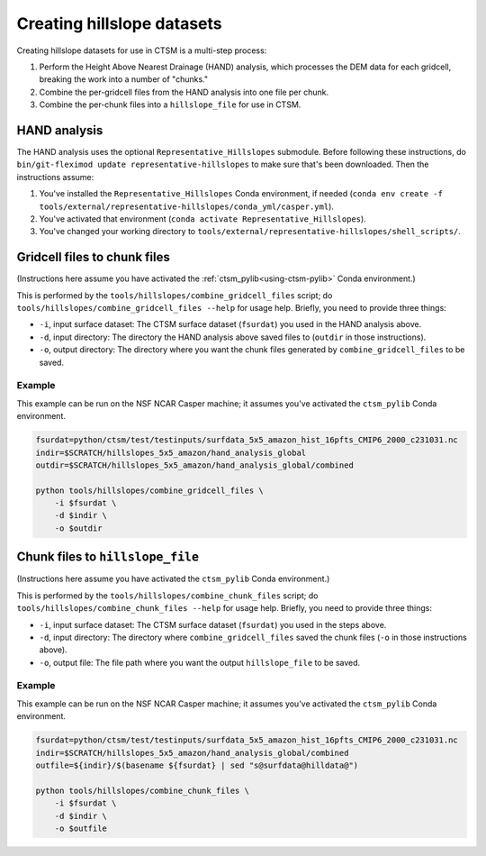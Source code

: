 .. _rst_creating_hillslope_datasets:

===========================
Creating hillslope datasets
===========================

Creating hillslope datasets for use in CTSM is a multi-step process:

#. Perform the Height Above Nearest Drainage (HAND) analysis, which processes the DEM data for each gridcell, breaking the work into a number of "chunks."
#. Combine the per-gridcell files from the HAND analysis into one file per chunk.
#. Combine the per-chunk files into a ``hillslope_file`` for use in CTSM.

HAND analysis
===============

The HAND analysis uses the optional ``Representative_Hillslopes`` submodule. Before following these instructions, do ``bin/git-fleximod update representative-hillslopes`` to make sure that's been downloaded. Then the instructions assume:

#. You've installed the ``Representative_Hillslopes`` Conda environment, if needed (``conda env create -f tools/external/representative-hillslopes/conda_yml/casper.yml``).
#. You've activated that environment (``conda activate Representative_Hillslopes``).
#. You've changed your working directory to ``tools/external/representative-hillslopes/shell_scripts/``.

.. mdinclude:: ../../../../tools/external/representative-hillslopes/shell_scripts/README.md

Gridcell files to chunk files
=============================

(Instructions here assume you have activated the :ref:`ctsm_pylib<using-ctsm-pylib>` Conda environment.)

This is performed by the ``tools/hillslopes/combine_gridcell_files`` script; do ``tools/hillslopes/combine_gridcell_files --help`` for usage help. Briefly, you need to provide three things:

* ``-i``, input surface dataset: The CTSM surface dataset (``fsurdat``) you used in the HAND analysis above.
* ``-d``, input directory: The directory the HAND analysis above saved files to (``outdir`` in those instructions).
* ``-o``, output directory: The directory where you want the chunk files generated by ``combine_gridcell_files`` to be saved.

Example
--------

This example can be run on the NSF NCAR Casper machine; it assumes you've activated the ``ctsm_pylib`` Conda environment.

.. code-block:: bash
    
    fsurdat=python/ctsm/test/testinputs/surfdata_5x5_amazon_hist_16pfts_CMIP6_2000_c231031.nc
    indir=$SCRATCH/hillslopes_5x5_amazon/hand_analysis_global
    outdir=$SCRATCH/hillslopes_5x5_amazon/hand_analysis_global/combined
    
    python tools/hillslopes/combine_gridcell_files \
        -i $fsurdat \
        -d $indir \
        -o $outdir


Chunk files to ``hillslope_file``
=================================

(Instructions here assume you have activated the ``ctsm_pylib`` Conda environment.)

This is performed by the ``tools/hillslopes/combine_chunk_files`` script; do ``tools/hillslopes/combine_chunk_files --help`` for usage help. Briefly, you need to provide three things:

* ``-i``, input surface dataset: The CTSM surface dataset (``fsurdat``) you used in the steps above.
* ``-d``, input directory: The directory where ``combine_gridcell_files`` saved the chunk files (``-o`` in those instructions above).
* ``-o``, output file: The file path where you want the output ``hillslope_file`` to be saved.

Example
--------

This example can be run on the NSF NCAR Casper machine; it assumes you've activated the ``ctsm_pylib`` Conda environment.

.. code-block:: bash
    
    fsurdat=python/ctsm/test/testinputs/surfdata_5x5_amazon_hist_16pfts_CMIP6_2000_c231031.nc
    indir=$SCRATCH/hillslopes_5x5_amazon/hand_analysis_global/combined
    outfile=${indir}/$(basename ${fsurdat} | sed "s@surfdata@hilldata@")
    
    python tools/hillslopes/combine_chunk_files \
        -i $fsurdat \
        -d $indir \
        -o $outfile